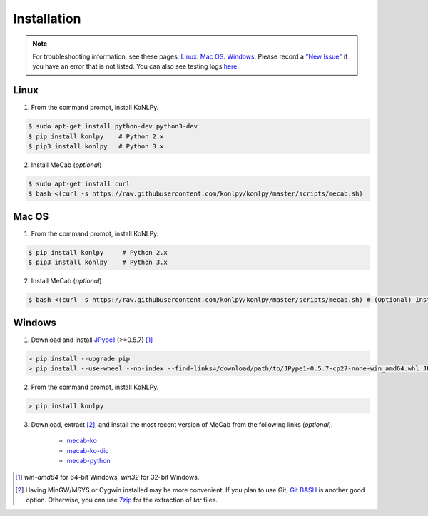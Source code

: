 Installation
============

.. note::

    For troubleshooting information, see these pages:
    `Linux <https://github.com/konlpy/konlpy/issues?q=label%3Alinux>`_.
    `Mac OS <https://github.com/konlpy/konlpy/issues?q=label%3A"mac+os">`_.
    `Windows <https://github.com/konlpy/konlpy/issues?q=label%3Awindows>`_.
    Please record a `"New Issue" <https://github.com/konlpy/konlpy/issues/new>`_ if you have an error that is not listed.
    You can also see testing logs `here <https://docs.google.com/spreadsheets/d/1Ii_L9NF9gSLbsJOGqsf-zfqTtyhhthmJWNC2kgUDIsU/edit#gid=0>`_.

Linux
-----

1. From the command prompt, install KoNLPy.

.. sourcecode:: bash

    $ sudo apt-get install python-dev python3-dev
    $ pip install konlpy    # Python 2.x
    $ pip3 install konlpy   # Python 3.x

2. Install MeCab (*optional*)

.. sourcecode:: bash

    $ sudo apt-get install curl
    $ bash <(curl -s https://raw.githubusercontent.com/konlpy/konlpy/master/scripts/mecab.sh)

Mac OS
------

1. From the command prompt, install KoNLPy.

.. sourcecode:: bash

   $ pip install konlpy     # Python 2.x
   $ pip3 install konlpy    # Python 3.x

2. Install MeCab (*optional*)

.. sourcecode:: bash

   $ bash <(curl -s https://raw.githubusercontent.com/konlpy/konlpy/master/scripts/mecab.sh) # (Optional) Install MeCab

Windows
-------

1. Download and install `JPype1 <http://www.lfd.uci.edu/~gohlke/pythonlibs/#jpype>`_ (>=0.5.7) [#]_

.. sourcecode:: guess

    > pip install --upgrade pip
    > pip install --use-wheel --no-index --find-links=/download/path/to/JPype1‑0.5.7‑cp27‑none‑win_amd64.whl JPype1

2. From the command prompt, install KoNLPy.

.. sourcecode:: guess

    > pip install konlpy

3. Download, extract [#]_, and install the most recent version of MeCab from the following links (*optional*):

    - `mecab-ko <https://bitbucket.org/eunjeon/mecab-ko/downloads>`_
    - `mecab-ko-dic <https://bitbucket.org/eunjeon/mecab-ko-dic/downloads>`_
    - `mecab-python <https://code.google.com/p/mecab/downloads/list?q=python>`_

.. [#] `win-amd64` for 64-bit Windows, `win32` for 32-bit Windows.
.. [#] Having MinGW/MSYS or Cygwin installed may be more convenient. If you plan to use Git, `Git BASH <https://msysgit.github.io/>`_ is another good option. Otherwise, you can use `7zip <http://7-zip.org>`_ for the extraction of `tar` files.
